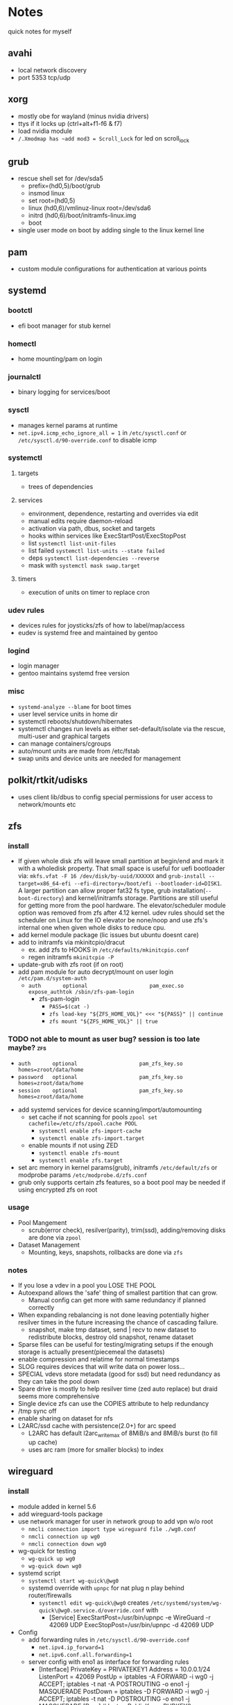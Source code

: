 * Notes
quick notes for myself
** avahi
- local network discovery
- port 5353 tcp/udp
** xorg
- mostly obe for wayland (minus nvidia drivers)
- ttys if it locks up (ctrl+alt+f1-f6 & f7)
- load nvidia module
- ~/.Xmodmap has ~add mod3 = Scroll_Lock~ for led on scroll_lock
** grub
- rescue shell set for /dev/sda5
  - prefix=(hd0,5)/boot/grub
  - insmod linux
  - set root=(hd0,5)
  - linux (hd0,6)/vmlinuz-linux root=/dev/sda6
  - initrd (hd0,6)/boot/initramfs-linux.img
  - boot
- single user mode on boot by adding single to the linux kernel line
** pam
- custom module configurations for authentication at various points
** systemd
*** bootctl
- efi boot manager for stub kernel
*** homectl
- home mounting/pam on login
*** journalctl
- binary logging for services/boot
*** sysctl
- manages kernel params at runtime
- ~net.ipv4.icmp_echo_ignore_all = 1~ in ~/etc/sysctl.conf~ or ~/etc/sysctl.d/90-override.conf~ to disable icmp
*** systemctl
**** targets
- trees of dependencies
**** services
- environment, dependence, restarting and overrides via edit
- manual edits require daemon-reload
- activation via path, dbus, socket and targets
- hooks within services like ExecStartPost/ExecStopPost
- list ~systemctl list-unit-files~
- list failed ~systemctl list-units --state failed~
- deps ~systemctl list-dependencies --reverse~
- mask with ~systemctl mask swap.target~
**** timers
- execution of units on timer to replace cron
*** udev rules
- devices rules for joysticks/zfs of how to label/map/access
- eudev is systemd free and maintained by gentoo
*** logind
- login manager
- gentoo maintains systemd free version
*** misc
- ~systemd-analyze --blame~ for boot times
- user level service units in home dir
- systemctl reboots/shutdown/hibernates
- systemctl changes run levels as either set-default/isolate via the rescue, multi-user and graphical targets
- can manage containers/cgroups
- auto/mount units are made from /etc/fstab
- swap units and device units are needed for management
** polkit/rtkit/udisks
- uses client lib/dbus to config special permissions for user access to network/mounts etc
** zfs
*** install
- If given whole disk zfs will leave small partition at begin/end and mark it with a wholedisk property.
  That small space is useful for uefi bootloader via:
  ~mkfs.vfat -F 16 /dev/disk/by-uuid/XXXXXX~ and
  ~grub-install --target=x86_64-efi --efi-directory=/boot/efi --bootloader-id=DISK1~.
  A larger partition can allow proper fat32 fs type, grub installation(~--boot-directory~) and kernel/initramfs storage.
  Partitions are still useful for getting more from the pool hardware.
  The elevator/scheduler module option was removed from zfs after 4.12 kernel. udev rules should set the scheduler
  on Linux for the IO elevator be none/noop and use zfs's internal one when given whole disks to reduce cpu.
- add kernel module package (lic issues but ubuntu doesnt care)
- add to initramfs via mkinitcpio/dracut
  - ex. add zfs to HOOKS in ~/etc/defaults/mkinitcpio.conf~
  - regen initramfs ~mkinitcpio -P~
- update-grub with zfs root (if on root)
- add pam module for auto decrypt/mount on user login ~/etc/pam.d/system-auth~
  - ~auth       optional                    pam_exec.so      expose_authtok /sbin/zfs-pam-login~
    - zfs-pam-login
      - ~PASS=$(cat -)~
      - ~zfs load-key "${ZFS_HOME_VOL}" <<< "${PASS}" || continue~
      - ~zfs mount "${ZFS_HOME_VOL}" || true~
*** TODO not able to mount as user bug? session is too late maybe? :zfs:
      - ~auth       optional                    pam_zfs_key.so homes=zroot/data/home~
      - ~password   optional                    pam_zfs_key.so homes=zroot/data/home~
      - ~session    optional                    pam_zfs_key.so homes=zroot/data/home~
- add systemd services for device scanning/import/automounting
  - set cache if not scanning for pools ~zpool set cachefile=/etc/zfs/zpool.cache POOL~
    - ~systemctl enable zfs-import-cache~
    - ~systemctl enable zfs-import.target~
  - enable mounts if not using ZED
    - ~systemctl enable zfs-mount~
    - ~systemctl enable zfs.target~
- set arc memory in kernel params(grub), initramfs ~/etc/default/zfs~ or modprobe params ~/etc/modprobe.d/zfs.conf~
- grub only supports certain zfs features, so a boot pool may be needed if using encrypted zfs on root
*** usage
- Pool Mangement
  - scrub(error check), resilver(parity), trim(ssd), adding/removing disks are done via ~zpool~
- Dataset Management
  - Mounting, keys, snapshots, rollbacks are done via ~zfs~
*** notes
- If you lose a vdev in a pool you LOSE THE POOL
- Autoexpand allows the 'safe' thing of smallest partition that can grow.
  - Manual config can get more with same redundancy if planned correctly
- When expanding rebalancing is not done leaving potentially higher resilver times in the future increasing the chance of cascading failure.
  - snapshot, make tmp dataset, send | recv to new dataset to redistribute blocks, destroy old snapshot, rename dataset
- Sparse files can be useful for testing/migrating setups if the enough storage is actually present(piecemeal the datasets)
- enable compression and relatime for normal timestamps
- SLOG requires devices that will write data on power loss...
- SPECIAL vdevs store metadata (good for ssd) but need redundancy as they can take the pool down
- Spare drive is mostly to help resilver time (zed auto replace) but draid seems more comprehensive
- Single device zfs can use the COPIES attribute to help redundancy
- /tmp sync off
- enable sharing on dataset for nfs
- L2ARC/ssd cache with persistence(2.0+) for arc speed
  - L2ARC has default l2arc_write_max of 8MiB/s and 8MiB/s burst (to fill up cache)
  - uses arc ram (more for smaller blocks) to index
** wireguard
*** install
- module added in kernel 5.6
- add wireguard-tools package
- use network manager for user in network group to add vpn w/o root
  - ~nmcli connection import type wireguard file ./wg0.conf~
  - ~nmcli connection up wg0~
  - ~nmcli connection down wg0~
- wg-quick for testing
  - ~wg-quick up wg0~
  - ~wg-quick down wg0~
- systemd script
  - ~systemctl start wg-quick\@wg0~
  - systemd override with ~upnpc~ for nat plug n play behind router/firewalls
    - ~systemctl edit wg-quick\@wg0~ creates
      ~/etc/systemd/system/wg-quick\@wg0.service.d/override.conf~ with
      - [Service]
        ExecStartPost=/usr/bin/upnpc -e WireGuard -r 42069 UDP
        ExecStopPost=/usr/bin/upnpc -d 42069 UDP
- Config
  - add forwarding rules in ~/etc/sysctl.d/90-override.conf~
    - ~net.ipv4.ip_forward=1~
    - ~net.ipv6.conf.all.forwarding=1~
  - server config with eno1 as interface for forwarding rules
    - [Interface]
      PrivateKey = PRIVATEKEY1
      Address = 10.0.0.1/24
      ListenPort = 42069
      PostUp = iptables -A FORWARD -i wg0 -j ACCEPT; iptables -t nat -A POSTROUTING -o eno1 -j MASQUERADE
      PostDown = iptables -D FORWARD -i wg0 -j ACCEPT; iptables -t nat -D POSTROUTING -o eno1 -j MASQUERADE
      [Peer] # laptop
      PublicKey = PUBKEY2
      PresharedKey = PSK2
      AllowedIPs = 10.0.0.2/32
      [Peer] # phone
      PublicKey = PUBKEY3
      PresharedKey = PSK3
      AllowedIPs = 10.0.0.3/32
  - client config
    - [Interface]
      PrivateKey = PRIVATEKEY3
      Address = 10.0.0.3/32
      #DNS = 10.0.0.1
      [Peer] # server
      PublicKey = PUBKEY3
      PresharedKey = PSK3
      AllowedIPs = 0.0.0.0/0, ::/0 # all traffic
      Endpoint = 127.0.0.1:42069
  - runs udp

** ssh/webssh
- enable sftp subsystem ~Subsystem sftp /sftp-server~
- ~ssh-keygen -p~ for passphrase change
- key only to ~cat key.pub >> $USER/authorized_hosts~
  - ~PermitRootLogin no~
  - ~PubkeyAuthentication yes~
  - ~PasswordAuthentication no~
  - ~ChallengeResponseAuthentication no~
  - ~UsePAM no~ (may want yes depending on mount/decrypt setup)
- tcp port forwarding with ~-L~
** gpg
- passphrase is last line
- ~--expert --full-generate-key~ for new ecc key
- ~--armor~ for ascii transferable key
- can use email with for ID usually
- extend expiration if not compromised
- revocation if compromised
- ~--export~ , ~--export-secret-key~ and ~--import~  for recovery (can also do it for trust store)
- pass uses gpg with git commits (if already init'd)
  - ~pass init email@stuff.com~ for loading gpg key
  - ~pass add site/name~ with password
  - ~-m~ for multiline
  - can generate/update
- ~pgp.mit.edu~ for keyserver that syncs with gpg and is known
- ~hkps://keys.openpgp.org~ added support for cert spam
- ~https://gitlab.com/openpgp-ca/openpgp-ca~ for new test ca
- add as own signed commit in git branch for guix channel
- ~gpg --edit-key XXXXX~ then ~trust~ and ~save~
- encrypt ~gpg --encrypt --sign --armor -r a@email.com -r me@email.com~ and ~--sign-key~
*** TODO investigate bip32 for reproducible keys
*** TODO extend key expiration date :gpg:
DEADLINE: <2026-05-08 -5d>
** firefox
- about:config
  - esni.enabled true
  - dns over https for 1.1.1.1
  - network.trr.mode 2
  - network.trr.uri
    https://tor.cloudflare-dns.com/dns-query https://dns4torpnlfs2ifuz2s2yf3fc7rdmsbhm6rw75euj35pac6ap25zgqad.onion/ (should be valid cert with alt-svc)
  - check: https://www.cloudflare.com/ssl/encrypted-sni/
  - dom.security.https_only_mode
** guix
- ~-L ./guix-channel~ to use local channel changes
- installation can be done manually, script or relocatable pack with localstatedir
  - ~guix pack -S /bin=bin -S /sbin=sbin --localstatedir -RR guix bash-static~
- grafts can be used to patch to avoid rebuilds
- substitutes can be used to use binary artifacts but able to challenge/rebuild with flag/changes
- manifests contain group of packages that can be installed into a profile directory
- packages can be manipulated through guile scheme and gexps
- ~guix package --roll-back~ to drop to last version
- commit signing and downgrading flags are ~--disable-authentication --allow-downgrades~
- channels can be signed with gpg on channel branch with keys in ~.guix-authorizations~
- non root guix can be done through a series of env variables and flags
  - arg ~--listen=/socket~ and/or env var ~GUIX_DAEMON_SOCKET=$XDG_DATA_HOME/guix/var/guix/daemon-socket/socket~
  - ~GUIX_DATABASE_DIRECTORY=$XDG_DATA_HOME/guix/var/guix/db~
  - ~GUIX_LOG_DIRECTORY=$XDG_DATA_HOME/guix/var/log/guix~
  - ~GUIX_STATE_DIRECTORY=$XDG_DATA_HOME/guix/var/guix~
  - ~GUIX_CONFIGURATION_DIRECTORY=$XDG_CONFIG_HOME/guix/etc~
  - ~GUIX_LOCPATH=$XDG_DATA_HOME/guix/var/guix/profiles/per-user/root/guix-profile/lib/locale~
  - ~NIX_STORE=$XDG_DATA_HOME/guix/gnu/store~
  - Add ~$XDG_DATA_HOME/guix/bin~ to ~$PATH~
  - ~--disable-chroot~
- default source for user is ~$HOME/.guix-profile/etc/profile~ and ~$XDG_CONFIG_HOME/guix/etc/profile~
- ~-K~, ~edit~, ~repl~ and cli transformation options for testing
- ~guix environment~ for build environment for packages using network/containers/env isolation
- cleanup space with ~guix package -d && guix pull -d && guix gc~
- can export packages with pack as tar.gz/docker
- os templates for qemu images with ~guix system image -t qcow2 --save-provenance~
  - ~qemu-system-x86_64 -nic user,model=virtio-net-pci -enable-kvm -m 1024 -device virtio-blk,drive=myhd -drive if=none,file=$MY_IMAGE,id=myhd~
- in os definition ~kernel-loadable-modules~ and service ~kernel-module-loader-service-type~
- ~guix deploy~ for cloud/ssh admin
- ~guix import~ for template importers for pypi,rubygems,cargo etc.
- ~guix hash -xr .~ for the checksum of a repo
- can ~publish~ substitutes after exporting/importing key with ~archive~ or use nars with ~guix archive --export -r~
- lint for packages
*** shepherd
- started with ~shepherd~ and stopped with ~herd stop root~
- guix's systemd replacement.
- user services at ~$XDG_CONFIG_HOME/shepherd/init.scm~

** tor
- socks5 on 9050 by default
- onionv3 is e2e encrypted
- browser bundle runs 9051 by default
- ~vanguard~ contemporary protections
- obfs4 bridge if blocked
- hostname/priv/public key in service dir
- orbot for android
- torsocks for torify apps like ssh
- onion services are tcp with nat punching
- https://3g2upl4pq6kufc4m.onion/ is ddg v2
- https://protonirockerxow.onion/ is protonmail v2
- https://dns4torpnlfs2ifuz2s2yf3fc7rdmsbhm6rw75euj35pac6ap25zgqad.onion/ is cloudflare 1.1.1.1
- digicert offers ev wildcard certs for .onion
- tcp 9001 for relay default without bridge
** git
- can update .git/config and submodules configs but should use porcelain
- --depth implies single-branch thus refspec will be on single branch
  - ~git config remote.origin.fetch +refs/heads/*:refs/remotes/origin/*~
  - ~git fetch --depth=1 origin +refs/heads/*:refs/remotes/origin/*~
  - ~git fetch origin feature/branch --depth=1 && git checkout -b feature/branch FETCH_HEAD~
- bundle to offline move repos
** termux
 - apt based package manager
 - vol up/down and a/d to move left/right (other shortcuts too)
 - vol up long and Q for special keyboard
** ntp
- ~ntpdate -s time.nist.gov~ sync from time server
- port 123
** emacs
- pgtk for pure gtk branch (wayland)
- edebug and space for jump (? for into)
- lsp and dap for language and debugging languages
- early-init.el is before gui/tty
- ~-Q~ for no site/init file and ~-nw~ for term
- doom emacs
  - uses straight.el for packages
  - evil bindings for vim ppl
  - compiles byte/native for all packages
  - uses gmch for garbage collector startup
  - modules for preconfigured packages
  - uses macros to defer
  - autoloads into single file
*** TODO update completion from ivy to selectrum/vertico for inbuilt emacs extension
** gufw/ufw/iptables/nftables
- gufw is a gui for ufw which manages iptable chains
  - accepts all localhost in ufw-before-input so it can't be blocked in the INPUT chain
- replaced by nftables
- local port map
  - 1900 udp for ssdp
  - 5350 udp for pcp
  - 5351 udp for nat-pmp
- private networks (/32 is all and /24 is all but last octet)
  - 192.168.x.x/16 is class C
  - 10.x.x.x/8 is class A
  - 172.16.x.x/12 is class B
- ~curl https://checkip.amazonaws.com~ for cli for checking ip
- nfsv4 is tcp 2049
** kubernetes
- CNI for network
- CRI for runtime
- static pod kubelet config for single service testing
- kubeadm for setup
- cncf for compat
** truck
- keyfob nfc is under front cupholder (incase keyfob is dead)
- manual in automatic if right paddle
- bottom two outside buttons lock while key inside
- alarm when turning off for motion sensor as perimeter only
** cryptocurrency
*** chia
- k=32 smallest mainnet ~101 GB used and 200 tmp
- plots can be made offline and moved
- TCP 8444 using upnpc
*** nkn
- cellular automata consensus
- need 10 to start mining as a 'relay'
*** iota
- dag for concensus
- centralized atm
** gnunet
- gns for dns as .gnu
  - uses keys for zones and multiple record types
  - supports legacy dns
- ftp has anonymous level setting
- multiple components that can run different parts of the network
